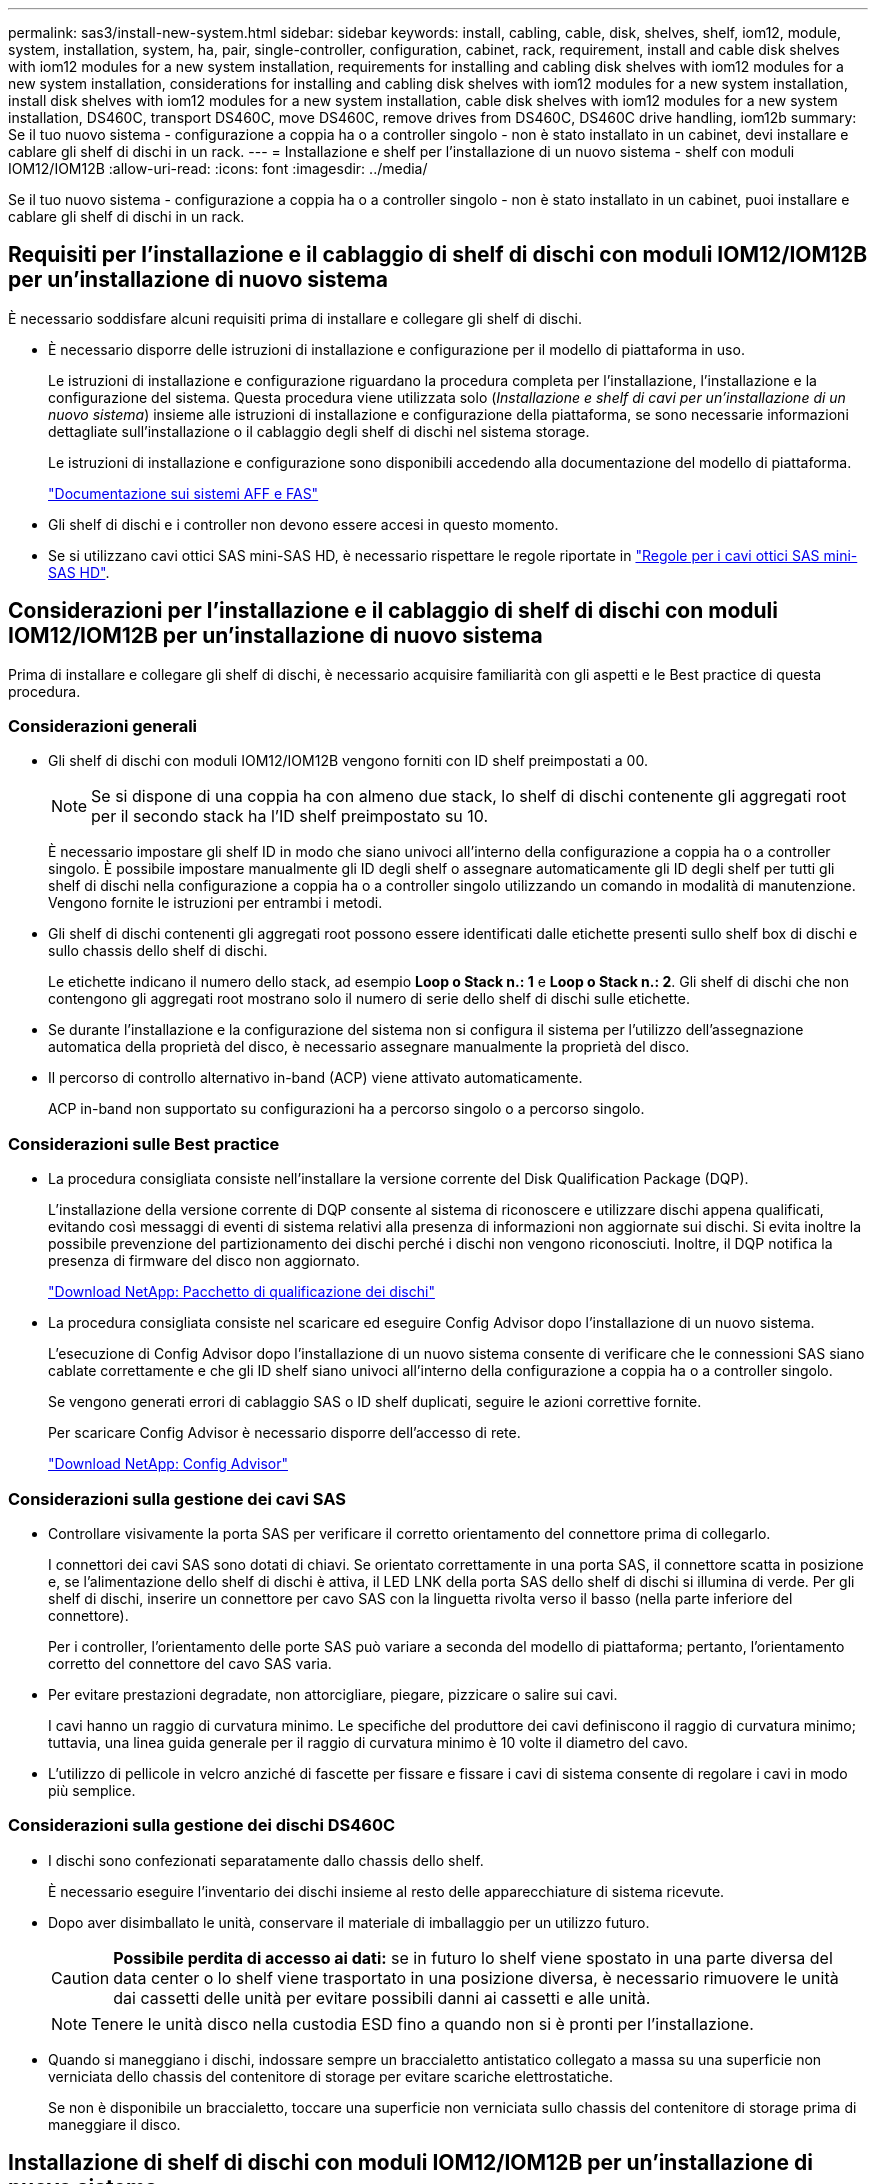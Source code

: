 ---
permalink: sas3/install-new-system.html 
sidebar: sidebar 
keywords: install, cabling, cable, disk, shelves, shelf, iom12, module, system, installation, system, ha, pair, single-controller, configuration, cabinet, rack, requirement, install and cable disk shelves with iom12 modules for a new system installation, requirements for installing and cabling disk shelves with iom12 modules for a new system installation, considerations for installing and cabling disk shelves with iom12 modules for a new system installation, install disk shelves with iom12 modules for a new system installation, cable disk shelves with iom12 modules for a new system installation, DS460C, transport DS460C, move DS460C, remove drives from DS460C, DS460C drive handling, iom12b 
summary: Se il tuo nuovo sistema - configurazione a coppia ha o a controller singolo - non è stato installato in un cabinet, devi installare e cablare gli shelf di dischi in un rack. 
---
= Installazione e shelf per l'installazione di un nuovo sistema - shelf con moduli IOM12/IOM12B
:allow-uri-read: 
:icons: font
:imagesdir: ../media/


[role="lead"]
Se il tuo nuovo sistema - configurazione a coppia ha o a controller singolo - non è stato installato in un cabinet, puoi installare e cablare gli shelf di dischi in un rack.



== Requisiti per l'installazione e il cablaggio di shelf di dischi con moduli IOM12/IOM12B per un'installazione di nuovo sistema

È necessario soddisfare alcuni requisiti prima di installare e collegare gli shelf di dischi.

* È necessario disporre delle istruzioni di installazione e configurazione per il modello di piattaforma in uso.
+
Le istruzioni di installazione e configurazione riguardano la procedura completa per l'installazione, l'installazione e la configurazione del sistema. Questa procedura viene utilizzata solo (_Installazione e shelf di cavi per un'installazione di un nuovo sistema_) insieme alle istruzioni di installazione e configurazione della piattaforma, se sono necessarie informazioni dettagliate sull'installazione o il cablaggio degli shelf di dischi nel sistema storage.

+
Le istruzioni di installazione e configurazione sono disponibili accedendo alla documentazione del modello di piattaforma.

+
link:../index.html["Documentazione sui sistemi AFF e FAS"]

* Gli shelf di dischi e i controller non devono essere accesi in questo momento.
* Se si utilizzano cavi ottici SAS mini-SAS HD, è necessario rispettare le regole riportate in link:install-cabling-rules.html#mini-sas-hd-sas-optical-cable-rules["Regole per i cavi ottici SAS mini-SAS HD"].




== Considerazioni per l'installazione e il cablaggio di shelf di dischi con moduli IOM12/IOM12B per un'installazione di nuovo sistema

Prima di installare e collegare gli shelf di dischi, è necessario acquisire familiarità con gli aspetti e le Best practice di questa procedura.



=== Considerazioni generali

* Gli shelf di dischi con moduli IOM12/IOM12B vengono forniti con ID shelf preimpostati a 00.
+

NOTE: Se si dispone di una coppia ha con almeno due stack, lo shelf di dischi contenente gli aggregati root per il secondo stack ha l'ID shelf preimpostato su 10.

+
È necessario impostare gli shelf ID in modo che siano univoci all'interno della configurazione a coppia ha o a controller singolo. È possibile impostare manualmente gli ID degli shelf o assegnare automaticamente gli ID degli shelf per tutti gli shelf di dischi nella configurazione a coppia ha o a controller singolo utilizzando un comando in modalità di manutenzione. Vengono fornite le istruzioni per entrambi i metodi.

* Gli shelf di dischi contenenti gli aggregati root possono essere identificati dalle etichette presenti sullo shelf box di dischi e sullo chassis dello shelf di dischi.
+
Le etichette indicano il numero dello stack, ad esempio *Loop o Stack n.: 1* e *Loop o Stack n.: 2*. Gli shelf di dischi che non contengono gli aggregati root mostrano solo il numero di serie dello shelf di dischi sulle etichette.

* Se durante l'installazione e la configurazione del sistema non si configura il sistema per l'utilizzo dell'assegnazione automatica della proprietà del disco, è necessario assegnare manualmente la proprietà del disco.
* Il percorso di controllo alternativo in-band (ACP) viene attivato automaticamente.
+
ACP in-band non supportato su configurazioni ha a percorso singolo o a percorso singolo.





=== Considerazioni sulle Best practice

* La procedura consigliata consiste nell'installare la versione corrente del Disk Qualification Package (DQP).
+
L'installazione della versione corrente di DQP consente al sistema di riconoscere e utilizzare dischi appena qualificati, evitando così messaggi di eventi di sistema relativi alla presenza di informazioni non aggiornate sui dischi. Si evita inoltre la possibile prevenzione del partizionamento dei dischi perché i dischi non vengono riconosciuti. Inoltre, il DQP notifica la presenza di firmware del disco non aggiornato.

+
https://mysupport.netapp.com/site/downloads/firmware/disk-drive-firmware/download/DISKQUAL/ALL/qual_devices.zip["Download NetApp: Pacchetto di qualificazione dei dischi"^]

* La procedura consigliata consiste nel scaricare ed eseguire Config Advisor dopo l'installazione di un nuovo sistema.
+
L'esecuzione di Config Advisor dopo l'installazione di un nuovo sistema consente di verificare che le connessioni SAS siano cablate correttamente e che gli ID shelf siano univoci all'interno della configurazione a coppia ha o a controller singolo.

+
Se vengono generati errori di cablaggio SAS o ID shelf duplicati, seguire le azioni correttive fornite.

+
Per scaricare Config Advisor è necessario disporre dell'accesso di rete.

+
https://mysupport.netapp.com/site/tools/tool-eula/activeiq-configadvisor["Download NetApp: Config Advisor"]





=== Considerazioni sulla gestione dei cavi SAS

* Controllare visivamente la porta SAS per verificare il corretto orientamento del connettore prima di collegarlo.
+
I connettori dei cavi SAS sono dotati di chiavi. Se orientato correttamente in una porta SAS, il connettore scatta in posizione e, se l'alimentazione dello shelf di dischi è attiva, il LED LNK della porta SAS dello shelf di dischi si illumina di verde. Per gli shelf di dischi, inserire un connettore per cavo SAS con la linguetta rivolta verso il basso (nella parte inferiore del connettore).

+
Per i controller, l'orientamento delle porte SAS può variare a seconda del modello di piattaforma; pertanto, l'orientamento corretto del connettore del cavo SAS varia.

* Per evitare prestazioni degradate, non attorcigliare, piegare, pizzicare o salire sui cavi.
+
I cavi hanno un raggio di curvatura minimo. Le specifiche del produttore dei cavi definiscono il raggio di curvatura minimo; tuttavia, una linea guida generale per il raggio di curvatura minimo è 10 volte il diametro del cavo.

* L'utilizzo di pellicole in velcro anziché di fascette per fissare e fissare i cavi di sistema consente di regolare i cavi in modo più semplice.




=== Considerazioni sulla gestione dei dischi DS460C

* I dischi sono confezionati separatamente dallo chassis dello shelf.
+
È necessario eseguire l'inventario dei dischi insieme al resto delle apparecchiature di sistema ricevute.

* Dopo aver disimballato le unità, conservare il materiale di imballaggio per un utilizzo futuro.
+

CAUTION: *Possibile perdita di accesso ai dati:* se in futuro lo shelf viene spostato in una parte diversa del data center o lo shelf viene trasportato in una posizione diversa, è necessario rimuovere le unità dai cassetti delle unità per evitare possibili danni ai cassetti e alle unità.

+

NOTE: Tenere le unità disco nella custodia ESD fino a quando non si è pronti per l'installazione.

* Quando si maneggiano i dischi, indossare sempre un braccialetto antistatico collegato a massa su una superficie non verniciata dello chassis del contenitore di storage per evitare scariche elettrostatiche.
+
Se non è disponibile un braccialetto, toccare una superficie non verniciata sullo chassis del contenitore di storage prima di maneggiare il disco.





== Installazione di shelf di dischi con moduli IOM12/IOM12B per un'installazione di nuovo sistema

Gli shelf di dischi vengono installati in un rack utilizzando i kit di montaggio in rack forniti con gli shelf di dischi.

. Installare il kit per il montaggio in rack (per installazioni in rack a due o quattro montanti) fornito con lo shelf di dischi utilizzando il volantino di installazione fornito con il kit.
+

NOTE: Se si installano più shelf di dischi, installarli dal basso verso la parte superiore del rack per ottenere la massima stabilità.

+

NOTE: Non montare lo shelf di dischi in un rack di tipo teleco con montaggio a flangia; il peso dello shelf di dischi può causare il collasso nel rack sotto il proprio peso.

. Installare e fissare lo shelf di dischi sulle staffe di supporto e sul rack utilizzando l'opuscolo di installazione fornito con il kit.
+
Per rendere uno shelf di dischi più leggero e facile da manovrare, rimuovere gli alimentatori e i moduli i/o (IOM).

+
Per gli shelf di dischi DS460C, anche se i dischi sono confezionati separatamente, il che rende lo shelf più leggero, uno shelf DS460C vuoto pesa ancora circa 132 kg; pertanto, prestare attenzione quando si sposta uno shelf.

+

CAUTION: Si consiglia di utilizzare un sollevatore meccanico o quattro persone che utilizzano le maniglie di sollevamento per spostare in sicurezza un ripiano DS460C vuoto.

+
La spedizione DS460C è stata fornita con quattro maniglie di sollevamento rimovibili (due per ciascun lato). Per utilizzare le maniglie di sollevamento, installarle inserendo le linguette delle maniglie negli slot sul lato dello scaffale e spingendole verso l'alto fino a quando non scattano in posizione. Quindi, quando si fa scorrere lo shelf di dischi sulle guide, si scollega un set di maniglie alla volta utilizzando il dispositivo di chiusura con pollice. La figura seguente mostra come collegare una maniglia di sollevamento.

+
image::../media/drw_ds460c_handles.gif[maniglie drw ds460c]

. Reinstallare eventuali alimentatori e IOM rimossi prima di installare lo shelf di dischi nel rack.
. Se si sta installando uno shelf di dischi DS460C, installare le unità nei cassetti delle unità; in caso contrario, passare alla fase successiva.
+
[NOTE]
====
Indossare sempre un braccialetto antistatico collegato a terra su una superficie non verniciata dello chassis del contenitore di storage per evitare scariche elettrostatiche.

Se non è disponibile un braccialetto, toccare una superficie non verniciata sullo chassis del contenitore di storage prima di maneggiare il disco.

====
+
Se è stato acquistato uno shelf parzialmente popolato, ovvero che lo shelf ha meno di 60 dischi supportati, per ciascun cassetto, installare i dischi come segue:

+
** Installare le prime quattro unità negli slot anteriori (0, 3, 6 e 9).
+

NOTE: *Rischio di malfunzionamento dell'apparecchiatura:* per consentire un corretto flusso d'aria ed evitare il surriscaldamento, installare sempre le prime quattro unità negli slot anteriori (0, 3, 6 e 9).

** Per i dischi rimanenti, distribuirli in modo uniforme in ciascun cassetto.
+
La seguente illustrazione mostra come i dischi sono numerati da 0 a 11 in ogni cassetto all'interno dello shelf.

+
image::../media/dwg_trafford_drawer_with_hdds_callouts.gif[cassetto dwg trafford con didascalie hdd]

+
... Aprire il cassetto superiore dello shelf.
... Rimuovere un'unità dalla busta ESD.
... Sollevare la maniglia della camma sull'unità in verticale.
... Allineare i due pulsanti rialzati su ciascun lato del supporto dell'unità con lo spazio corrispondente nel canale dell'unità sul cassetto dell'unità.
+
image::../media/28_dwg_e2860_de460c_drive_cru.gif[28 cru di dischi dwg e2860 de460c]

+
[cols="10,90"]
|===


| image:../media/legend_icon_01.png[""] | Pulsante sollevato sul lato destro del supporto dell'unità 
|===
... Abbassare l'unità, quindi ruotare la maniglia della camma verso il basso fino a quando non scatta in posizione sotto il dispositivo di chiusura arancione.
... Ripetere i passaggi precedenti per ciascuna unità del cassetto.
+
Assicurarsi che gli slot 0, 3, 6 e 9 di ciascun cassetto contengano dischi.

... Spingere con cautela il cassetto dell'unità all'interno del contenitore.
+
|===


 a| 
image:../media/2860_dwg_e2860_de460c_gentle_close.gif[""]



 a| 

CAUTION: *Possibile perdita di accesso ai dati:* non chiudere mai il cassetto. Spingere lentamente il cassetto per evitare di strattonare il cassetto e danneggiare lo storage array.

|===
... Chiudere il cassetto dell'unità spingendo entrambe le leve verso il centro.
... Ripetere questa procedura per ciascun cassetto dello shelf di dischi.
... Fissare il pannello anteriore.




. Se si aggiungono più shelf di dischi, ripetere questa procedura per ogni shelf di dischi che si sta installando.



NOTE: Non accendere gli shelf di dischi in questo momento.



== Shelf di dischi per cavi con moduli IOM12/IOM12B per una nuova installazione del sistema

Le connessioni SAS per shelf di dischi via cavo (shelf-to-shelf) e controller-to-shelf (controller-to-shelf) consentono di stabilire la connettività dello storage per il sistema.

.Prima di iniziare
È necessario aver soddisfatto i requisiti indicati in <<Requirements for installing and cabling disk shelves with IOM12 modules for a new system installation>> e hanno installato gli shelf di dischi nel rack.

.A proposito di questa attività
Dopo aver collegato gli shelf di dischi, accenderli, impostare gli ID degli shelf e completare la configurazione e la configurazione del sistema.

.Fasi
. Collegare i collegamenti shelf-to-shelf all'interno di ogni stack se lo stack dispone di più shelf di dischi; in caso contrario, passare alla fase successiva:
+
Per una spiegazione dettagliata e per esempi di cablaggio shelf-to-shelf "`standard`" e di cablaggio shelf-to-shelf "`dDouble-wide`", vedere link:install-cabling-rules.html#shelf-to-shelf-connection-rules["regole di connessione shelf-to-shelf"].

+
[cols="2*"]
|===
| Se... | Quindi... 


 a| 
Si sta cablando una configurazione ha multipath, multipath, ha a percorso singolo o a percorso singolo
 a| 
Collegare i collegamenti shelf-to-shelf come connettività "`standard`" (utilizzando le porte IOM 3 e 1):

.. A partire dal primo shelf logico nello stack, collegare la porta IOM A 3 alla porta IOM A 1 dello shelf successivo fino a collegare ciascun IOM A dello stack.
.. Ripetere la sottofase a per IOM B.
.. Ripetere i passaggi secondari a e b per ogni stack.




 a| 
Si sta cablando una configurazione ha quad-path o quad-path
 a| 
Cablare le connessioni shelf-to-shelf come connettività "`dDouble-wide`": È possibile cablare la connettività standard utilizzando le porte IOM 3 e 1 e quindi la connettività doppia utilizzando le porte IOM 4 e 2.

.. A partire dal primo shelf logico nello stack, collegare la porta IOM A 3 alla porta IOM A 1 dello shelf successivo fino a collegare ciascun IOM A dello stack.
.. A partire dal primo shelf logico nello stack, collegare la porta IOM A 4 alla porta IOM A 2 dello shelf successivo fino a collegare ciascun IOM A dello stack.
.. Ripetere i passaggi secondari a e b per IOM B.
.. Ripetere i passaggi secondari da a a c per ogni stack.


|===
. Identificare le coppie di porte SAS del controller che è possibile utilizzare per collegare le connessioni controller-to-stack.
+
.. Controllare i fogli di lavoro del cablaggio controller-to-stack e gli esempi di cablaggio per verificare l'eventuale presenza di un foglio di lavoro completo per la configurazione.
+
link:install-cabling-worksheets-examples-fas2600.html["Schede di lavoro per il cablaggio controller-to-stack ed esempi di cablaggio per piattaforme AFF e FAS con storage integrato"]

+
link:install-cabling-worksheets-examples-multipath.html["Fogli di lavoro per il cablaggio controller-to-stack ed esempi di cablaggio per configurazioni ha multipath comuni"]

+
link:install-worksheets-examples-quadpath.html["Esempio di cablaggio e foglio di lavoro controller-to-stack per una configurazione ha quad-path con due HBA SAS quad-port"]

.. La fase successiva dipende dalla presenza di un foglio di lavoro completo per la configurazione:
+
[cols="2*"]
|===
| Se... | Quindi... 


 a| 
È disponibile un foglio di lavoro completo per la configurazione
 a| 
Passare alla fase successiva.

Si utilizza il foglio di lavoro completo esistente.



 a| 
Non esiste un foglio di lavoro completo per la configurazione
 a| 
Compilare il modello di foglio di lavoro appropriato per il cablaggio controller-to-stack:

link:install-cabling-worksheet-template-multipath.html["Modello di foglio di lavoro per il cablaggio controller-to-stack per la connettività multipath"]

link:install-cabling-worksheet-template-quadpath.html["Modello di foglio di lavoro per il cablaggio controller-to-stack per la connettività quad-path"]

|===


. Collegare le connessioni controller-to-stack utilizzando il foglio di lavoro completo.
+
Se necessario, sono disponibili istruzioni su come leggere un foglio di lavoro per collegare le connessioni controller-to-stack:

+
link:install-cabling-worksheets-how-to-read-multipath.html["Come leggere un foglio di lavoro per collegare le connessioni controller-to-stack per la connettività multipath"]

+
link:install-cabling-worksheets-how-to-read-quadpath.html["Come leggere un foglio di lavoro per collegare le connessioni controller-to-stack per la connettività quad-path"]

. Collegare gli alimentatori per ogni shelf di dischi:
+
.. Collegare i cavi di alimentazione prima agli shelf di dischi, fissandoli in posizione con il fermo del cavo di alimentazione, quindi collegare i cavi di alimentazione a diverse fonti di alimentazione per garantire la resilienza.
.. Accendere gli alimentatori per ogni shelf di dischi e attendere che i dischi si attivino.


. Impostare gli ID dello shelf e completare la configurazione del sistema:
+
È necessario impostare gli shelf ID in modo che siano univoci all'interno della configurazione a coppia ha o a controller singolo, incluso lo shelf di dischi interno nei sistemi applicabili.

+
[cols="2*"]
|===
| Se... | Quindi... 


 a| 
Si stanno impostando manualmente gli ID dello shelf
 a| 
.. Accedere al pulsante ID dello shelf dietro il cappuccio terminale sinistro.
.. Modificare l'ID dello shelf con un ID univoco (da 00 a 99).
.. Spegnere e riaccendere lo shelf di dischi per rendere effettivo l'ID dello shelf.
+
Attendere almeno 10 secondi prima di riaccendersi per completare il ciclo di alimentazione. L'ID dello shelf lampeggia e il LED ambra del display operatore lampeggia fino a quando non viene spento e riacceso lo shelf di dischi.

.. Accendere i controller e completare l'installazione e la configurazione del sistema come indicato nelle istruzioni di installazione e configurazione del modello di piattaforma in uso.




 a| 
Si stanno assegnando automaticamente tutti gli ID shelf nella configurazione a coppia ha o a controller singolo

[NOTE]
====
Gli shelf ID vengono assegnati in ordine sequenziale dal 00 al 99. Per i sistemi con uno shelf di dischi interno, l'assegnazione dell'ID dello shelf inizia con lo shelf di dischi interno.

==== a| 
.. Accendere i controller.
.. All'avvio dei controller, premere `Ctrl-C` Per interrompere il processo DI AVVIO AUTOMATICO quando viene visualizzato il messaggio `Starting AUTOBOOT press Ctrl-C to abort`.
+

NOTE: Se il prompt non viene visualizzato e i controller avviano ONTAP, arrestare entrambi i controller e avviare entrambi i controller nel menu di avvio digitando `boot_ontap menu` Al prompt DEL CARICATORE.

.. Avviare un controller in modalità di manutenzione:``boot_ontap menu``
+
È necessario assegnare gli shelf ID su un solo controller.

.. Dal menu di avvio, selezionare l'opzione 5 per la modalità di manutenzione.
.. Assegnare automaticamente gli shelf ID: `sasadmin expander_set_shelf_id -a`
.. Uscire dalla modalità di manutenzione:``halt``
.. Avviare il sistema immettendo il seguente comando al prompt DEL CARICATORE di entrambi i controller:``boot_ontap``
+
Gli ID degli shelf vengono visualizzati nelle finestre di visualizzazione digitale degli shelf di dischi.

+

NOTE: Prima di avviare il sistema, è consigliabile sfruttare questa opportunità per verificare che il cablaggio sia corretto, che sia presente un aggregato root ed eseguire la diagnostica a livello di sistema per identificare eventuali componenti difettosi.

.. Completare l'installazione e la configurazione del sistema come indicato nelle istruzioni di installazione e configurazione del modello di piattaforma in uso.


|===
. Se come parte della configurazione e della configurazione del sistema, non è stata attivata l'assegnazione automatica della proprietà del disco, l'assegnazione manuale della proprietà del disco; in caso contrario, passare alla fase successiva:
+
.. Visualizza tutti i dischi non posseduti:``storage disk show -container-type unassigned``
.. Assegnare ciascun disco:``storage disk assign -disk _disk_name_ -owner _owner_name_``
+
È possibile utilizzare il carattere jolly per assegnare più di un disco alla volta.



. Scaricare ed eseguire Config Advisor seguendo le istruzioni di installazione e configurazione del modello di piattaforma in uso per verificare che le connessioni SAS siano cablate correttamente e che non siano presenti ID shelf duplicati nel sistema.
+
Se vengono generati errori di cablaggio SAS o ID shelf duplicati, seguire le azioni correttive fornite.

+
https://mysupport.netapp.com/site/tools/tool-eula/activeiq-configadvisor["Download NetApp: Config Advisor"]

+
È inoltre possibile eseguire `storage shelf show -fields shelf-id` Per visualizzare un elenco di shelf ID già in uso (e duplicati, se presenti) nel sistema.

. Verificare che l'ACP in-band sia stato attivato automaticamente. `storage shelf acp show`
+
Nell'output, "`in-band`" viene indicato come "`Active`" per ciascun nodo.





== Spostare o trasportare gli shelf DS460C

Se in futuro si spostano gli shelf DS460C in una parte diversa del data center o si trasportano gli shelf in una posizione diversa, è necessario rimuovere le unità dai cassetti delle unità per evitare possibili danni ai cassetti e alle unità.

* Se durante l'installazione del nuovo sistema sono stati installati gli shelf DS460C, i materiali di imballaggio dei dischi sono stati salvati, utilizzarli per reimballare i dischi prima di spostarli.
+
Se non hai salvato il materiale di imballaggio, devi posizionare i dischi su superfici imbottite o utilizzare un imballaggio imbottito alternativo. Non impilare mai i dischi l'uno sull'altro.

* Prima di maneggiare le unità, indossare un braccialetto antistatico collegato a massa su una superficie non verniciata dello chassis del contenitore di storage.
+
Se non è disponibile un braccialetto, toccare una superficie non verniciata sullo chassis del cabinet di storage prima di maneggiare un disco.

* È necessario adottare le misure necessarie per gestire con attenzione i dischi:
+
** Utilizzare sempre due mani durante la rimozione, l'installazione o il trasporto di un'unità per sostenerne il peso.
+

CAUTION: Non posizionare le mani sulle schede del disco esposte nella parte inferiore del supporto.

** Fare attenzione a non urtare i dischi contro altre superfici.
** I dischi devono essere tenuti lontani da dispositivi magnetici.
+

CAUTION: I campi magnetici possono distruggere tutti i dati presenti su un'unità e causare danni irreparabili ai circuiti dell'unità.




